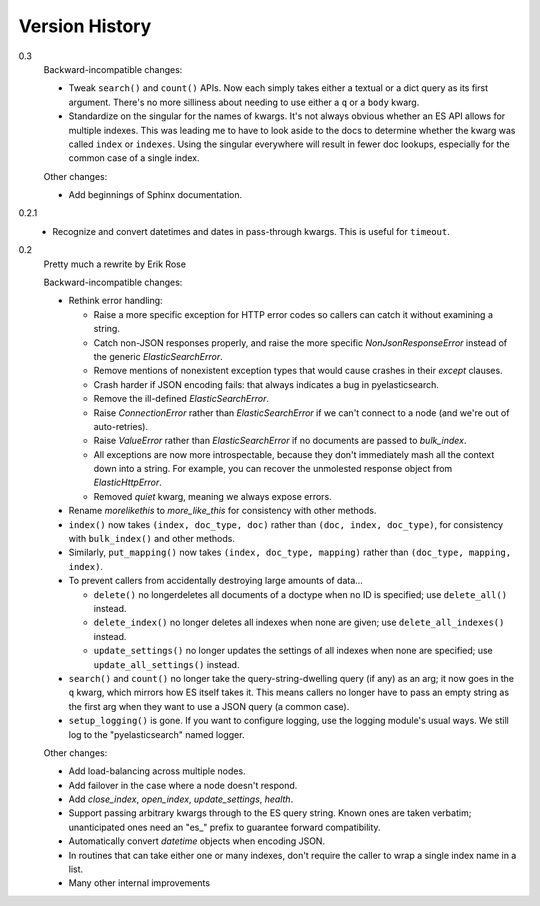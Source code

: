 ===============
Version History
===============

0.3
  Backward-incompatible changes:

  * Tweak ``search()`` and ``count()`` APIs. Now each simply takes either a
    textual or a dict query as its first argument. There's no more silliness
    about needing to use either a ``q`` or a ``body`` kwarg.
  * Standardize on the singular for the names of kwargs. It's not always
    obvious whether an ES API allows for multiple indexes. This was leading me
    to have to look aside to the docs to determine whether the kwarg was called
    ``index`` or ``indexes``. Using the singular everywhere will result in
    fewer doc lookups, especially for the common case of a single index.

  Other changes:
  
  * Add beginnings of Sphinx documentation.

0.2.1
  * Recognize and convert datetimes and dates in pass-through kwargs. This is
    useful for ``timeout``.

0.2
  Pretty much a rewrite by Erik Rose

  Backward-incompatible changes:

  * Rethink error handling:

    * Raise a more specific exception for HTTP error codes so callers can catch
      it without examining a string.
    * Catch non-JSON responses properly, and raise the more specific
      `NonJsonResponseError` instead of the generic `ElasticSearchError`.
    * Remove mentions of nonexistent exception types that would cause crashes
      in their `except` clauses.
    * Crash harder if JSON encoding fails: that always indicates a bug in
      pyelasticsearch.
    * Remove the ill-defined `ElasticSearchError`.
    * Raise `ConnectionError` rather than `ElasticSearchError` if we can't
      connect to a node (and we're out of auto-retries).
    * Raise `ValueError` rather than `ElasticSearchError` if no documents are
      passed to `bulk_index`.
    * All exceptions are now more introspectable, because they don't
      immediately mash all the context down into a string. For example, you can
      recover the unmolested response object from `ElasticHttpError`.
    * Removed `quiet` kwarg, meaning we always expose errors.
  * Rename `morelikethis` to `more_like_this` for consistency with other
    methods.
  * ``index()`` now takes ``(index, doc_type, doc)`` rather than ``(doc, index,
    doc_type)``, for consistency with ``bulk_index()`` and other methods.
  * Similarly, ``put_mapping()`` now takes ``(index, doc_type, mapping)``
    rather than ``(doc_type, mapping, index)``.
  * To prevent callers from accidentally destroying large amounts of data...

    * ``delete()`` no longerdeletes all documents of a doctype when no ID is
      specified; use ``delete_all()`` instead.
    * ``delete_index()`` no longer deletes all indexes when none are given; use
      ``delete_all_indexes()`` instead.
    * ``update_settings()`` no longer updates the settings of all indexes when
      none are specified; use ``update_all_settings()`` instead.
  * ``search()`` and ``count()`` no longer take the query-string-dwelling query
    (if any) as an arg; it now goes in the ``q`` kwarg, which mirrors how ES
    itself takes it. This means callers no longer have to pass an empty string
    as the first arg when they want to use a JSON query (a common case).
  * ``setup_logging()`` is gone. If you want to configure logging, use the
    logging module's usual ways. We still log to the "pyelasticsearch" named
    logger.

  Other changes:

  * Add load-balancing across multiple nodes.
  * Add failover in the case where a node doesn't respond.
  * Add `close_index`, `open_index`, `update_settings`, `health`.
  * Support passing arbitrary kwargs through to the ES query string. Known ones
    are taken verbatim; unanticipated ones need an "\es_" prefix to guarantee
    forward compatibility.
  * Automatically convert `datetime` objects when encoding JSON.
  * In routines that can take either one or many indexes, don't require the
    caller to wrap a single index name in a list.
  * Many other internal improvements

